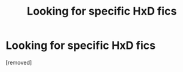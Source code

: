 #+TITLE: Looking for specific HxD fics

* Looking for specific HxD fics
:PROPERTIES:
:Score: 1
:DateUnix: 1528741081.0
:DateShort: 2018-Jun-11
:END:
[removed]

